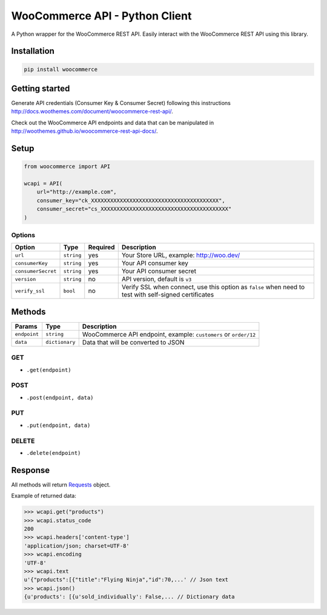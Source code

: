WooCommerce API - Python Client
===============================

A Python wrapper for the WooCommerce REST API. Easily interact with the WooCommerce REST API using this library.

.. image:: https://secure.travis-ci.org/woothemes/wc-api-python.svg
    :target: http://travis-ci.org/woothemes/wc-api-python


Installation
------------

.. code-block:: bash

    pip install woocommerce

Getting started
---------------

Generate API credentials (Consumer Key & Consumer Secret) following this instructions http://docs.woothemes.com/document/woocommerce-rest-api/.

Check out the WooCommerce API endpoints and data that can be manipulated in http://woothemes.github.io/woocommerce-rest-api-docs/.

Setup
-----

.. code-block:: python

    from woocommerce import API

    wcapi = API(
        url="http://example.com",
        consumer_key="ck_XXXXXXXXXXXXXXXXXXXXXXXXXXXXXXXXXXXXXXXX",
        consumer_secret="cs_XXXXXXXXXXXXXXXXXXXXXXXXXXXXXXXXXXXXXXXX"
    )


Options
~~~~~~~

+--------------------+------------+----------+-------------------------------------------------------------------------------------------------------+
|       Option       |    Type    | Required |                                              Description                                              |
+====================+============+==========+=======================================================================================================+
| ``url``            | ``string`` | yes      | Your Store URL, example: http://woo.dev/                                                              |
+--------------------+------------+----------+-------------------------------------------------------------------------------------------------------+
| ``consumerKey``    | ``string`` | yes      | Your API consumer key                                                                                 |
+--------------------+------------+----------+-------------------------------------------------------------------------------------------------------+
| ``consumerSecret`` | ``string`` | yes      | Your API consumer secret                                                                              |
+--------------------+------------+----------+-------------------------------------------------------------------------------------------------------+
| ``version``        | ``string`` | no       | API version, default is ``v3``                                                                        |
+--------------------+------------+----------+-------------------------------------------------------------------------------------------------------+
| ``verify_ssl``     | ``bool``   | no       | Verify SSL when connect, use this option as ``false`` when need to test with self-signed certificates |
+--------------------+------------+----------+-------------------------------------------------------------------------------------------------------+

Methods
-------

+--------------+----------------+------------------------------------------------------------------+
|    Params    |      Type      |                           Description                            |
+==============+================+==================================================================+
| ``endpoint`` | ``string``     | WooCommerce API endpoint, example: ``customers`` or ``order/12`` |
+--------------+----------------+------------------------------------------------------------------+
| ``data``     | ``dictionary`` | Data that will be converted to JSON                              |
+--------------+----------------+------------------------------------------------------------------+

GET
~~~

- ``.get(endpoint)``

POST
~~~~

- ``.post(endpoint, data)``

PUT
~~~

- ``.put(endpoint, data)``

DELETE
~~~~~~

- ``.delete(endpoint)``

Response
--------

All methods will return `Requests <http://docs.python-requests.org/en/latest/>`_ object.

Example of returned data:

.. code-block:: bash

    >>> wcapi.get("products")
    >>> wcapi.status_code
    200
    >>> wcapi.headers['content-type']
    'application/json; charset=UTF-8'
    >>> wcapi.encoding
    'UTF-8'
    >>> wcapi.text
    u'{"products":[{"title":"Flying Ninja","id":70,...' // Json text
    >>> wcapi.json()
    {u'products': [{u'sold_individually': False,... // Dictionary data
